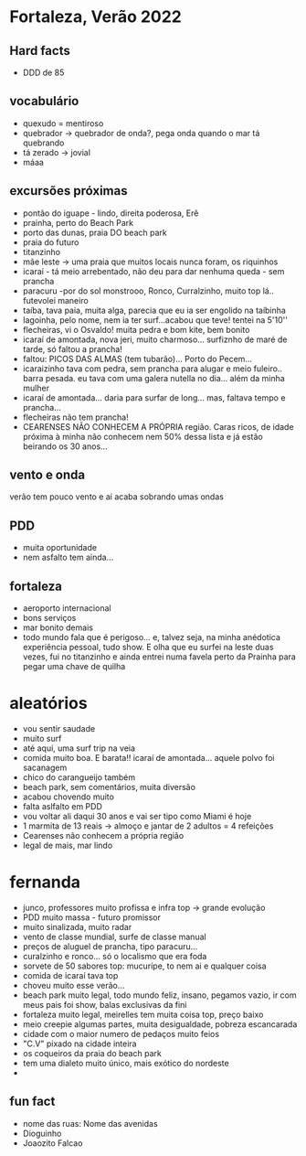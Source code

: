 * Fortaleza, Verão 2022

** Hard facts
   - DDD de 85
     
** vocabulário
  - quexudo = mentiroso
  - quebrador -> quebrador de onda?, pega onda quando o mar tá
    quebrando
  - tá zerado -> jovial
  - máaa

** excursões próximas
   - pontão do iguape - lindo, direita poderosa, Erê
   - prainha, perto do Beach Park
   - porto das dunas, praia DO beach park
   - praia do futuro
   - titanzinho
   - mãe leste -> uma praia que muitos locais nunca foram, os riquinhos
   - icaraí - tá meio arrebentado, não deu para dar nenhuma queda - sem prancha
   - paracuru -por do sol monstrooo, Ronco, Curralzinho, muito top lá.. futevolei maneiro
   - taíba, tava paia, muita alga, parecia que eu ia ser engolido na taíbinha
   - lagoinha, pelo nome, nem ia ter surf...acabou que teve! tentei na 5'10''
   - flecheiras, vi o Osvaldo! muita pedra e bom kite, bem bonito
   - icaraí de amontada, nova jeri, muito charmoso... surfiznho de
     maré de tarde, só faltou a prancha!
   - faltou: PICOS DAS ALMAS (tem tubarão)... Porto do Pecem...
   - icaraizinho tava com pedra, sem prancha para alugar e meio
     fuleiro.. barra pesada. eu tava com uma galera nutella no
     dia... além da minha mulher
   - icaraí de amontada... daria para surfar de long... mas, faltava tempo e prancha...
   - flecheiras não tem prancha!
   - CEARENSES NÃO CONHECEM A PRÓPRIA região. Caras ricos, de idade
     próxima à minha não conhecem nem 50% dessa lista e já estão
     beirando os 30 anos...
     
** vento e onda
   verão tem pouco vento e aí acaba sobrando umas ondas
  
** PDD
   - muita oportunidade
   - nem asfalto tem ainda...

** fortaleza
   - aeroporto internacional
   - bons serviços
   - mar bonito demais
   - todo mundo fala que é perigoso... e, talvez seja, na minha
     anédotica experiência pessoal, tudo show.  E olha que eu surfei
     na leste duas vezes, fui no titanzinho e ainda entrei numa favela
     perto da Prainha para pegar uma chave de quilha

* aleatórios
  - vou sentir saudade
  - muito surf
  - até aqui, uma surf trip na veia
  - comida muito boa. E barata!! icaraí de amontada... aquele polvo foi sacanagem
  - chico do carangueijo também
  - beach park, sem comentários, muita diversão
  - acabou chovendo muito
  - falta aslfalto em PDD
  - vou voltar ali daqui 30 anos e vai ser tipo como Miami é hoje
  - 1 marmita de 13 reais -> almoço e jantar de 2 adultos = 4 refeições
  - Cearenses não conhecem a própria região
  - legal de mais, mar lindo
    
* fernanda
  - junco, professores muito profissa e infra top -> grande evolução
  - PDD muito massa - futuro promissor
  - muito sinalizada, muito radar
  - vento de classe mundial, surfe de classe manual
  - preços de aluguel de prancha, tipo paracuru...
  - curalzinho e ronco... só o localismo que era foda
  - sorvete de 50 sabores top: mucurípe, to nem ai e qualquer coisa
  - comida de icaraí tava top
  - choveu muito esse verão...
  - beach park muito legal, todo mundo feliz, insano, pegamos vazio,
    ir com meus pais foi show, balas exclusivas da fini
  - fortaleza muito legal, meirelles tem muita coisa top, preço baixo
  - meio creepie algumas partes, muita desigualdade, pobreza escancarada
  - cidade com o maior numero de pedaços muito feios
  - "C.V" pixado na cidade inteira
  - os coqueiros da praia do beach park
  - tem uma dialeto muito único, mais exótico do nordeste
  -
    
** fun fact
   - nome das ruas:
     Nome das avenidas
   - Dioguinho
   - Joaozito Falcao 

